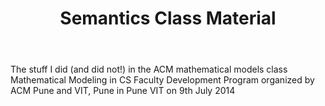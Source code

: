 #+TITLE: Semantics Class Material
The stuff I did (and did not!) in the ACM mathematical models class
Mathematical Modeling in CS Faculty Development Program 
organized by ACM Pune and VIT, Pune
in Pune VIT on 9th July 2014
